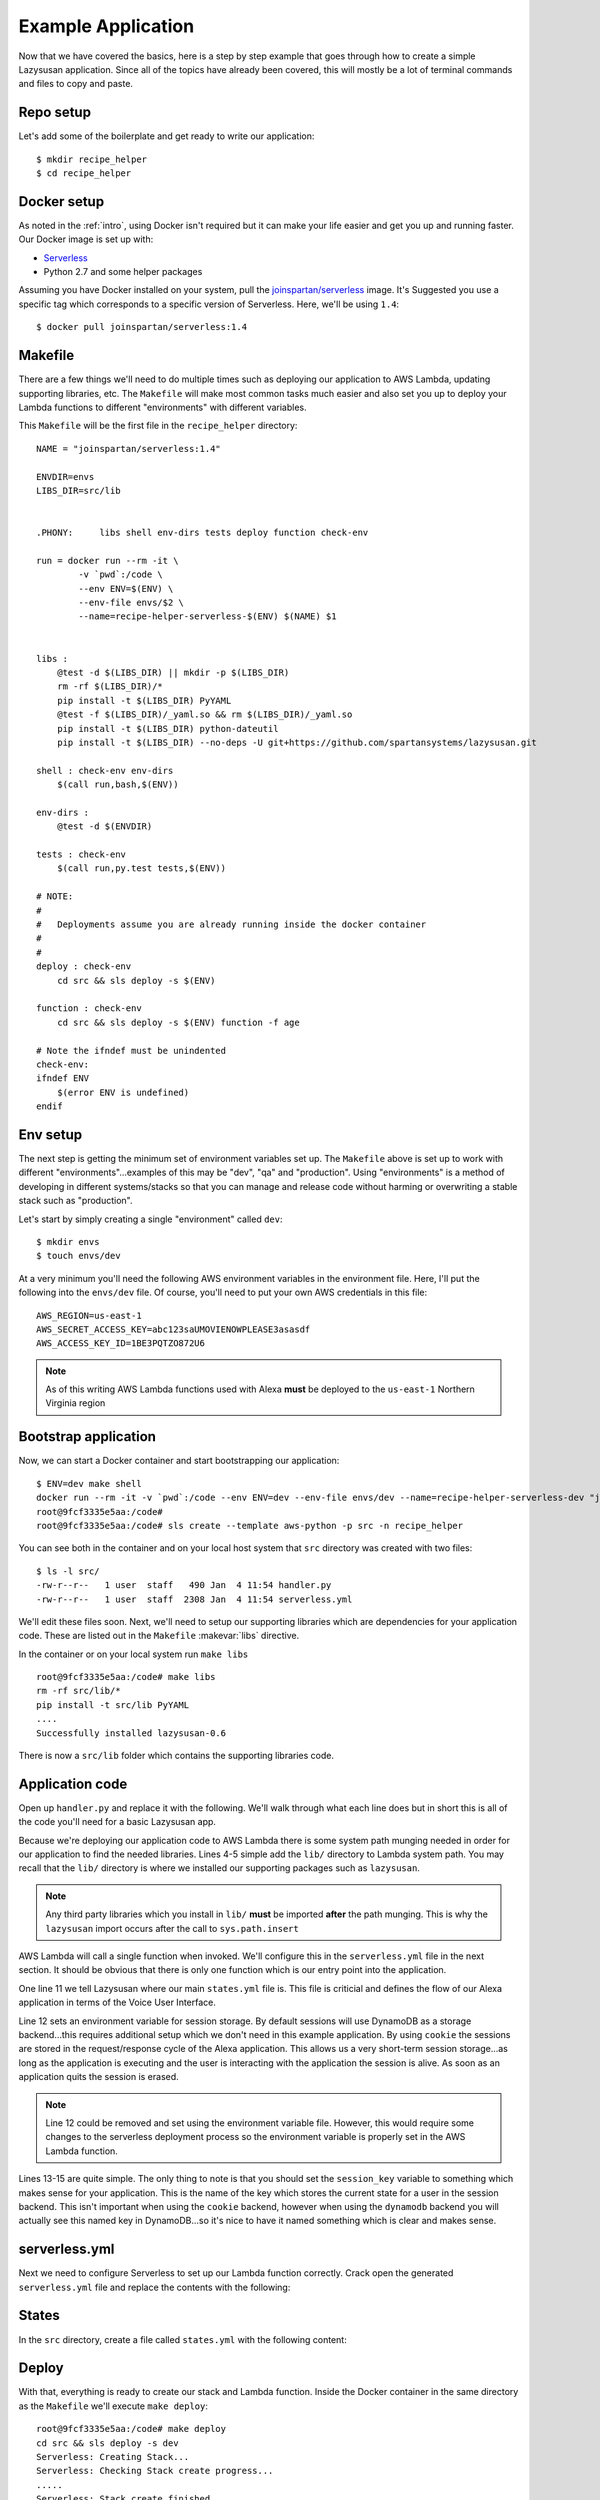 .. _example_app:

===============================
Example Application
===============================

Now that we have covered the basics, here is a step by step example that goes
through how to create a simple Lazysusan application. Since all of the topics have
already been covered, this will mostly be a lot of terminal commands and files
to copy and paste.


Repo setup
=============

Let's add some of the boilerplate and get ready to write our application:

::

    $ mkdir recipe_helper
    $ cd recipe_helper


Docker setup
=====================

As noted in the :ref:`intro`, using Docker isn't required but it can make your life easier and get
you up and running faster. Our Docker image is set up with:

- `Serverless`_
- Python 2.7 and some helper packages

Assuming you have Docker installed on your system, pull the `joinspartan/serverless`_ image. It's
Suggested you use a specific  tag which corresponds to a specific version of Serverless. Here,
we'll be using ``1.4``:

::

    $ docker pull joinspartan/serverless:1.4


Makefile
===============

There are a few things we'll need to do multiple times such as deploying our application to AWS
Lambda, updating supporting libraries, etc. The ``Makefile`` will make most common tasks much
easier and also set you up to deploy your Lambda functions to different "environments" with
different variables.

This ``Makefile`` will be the first file in the ``recipe_helper`` directory:

::

    NAME = "joinspartan/serverless:1.4"

    ENVDIR=envs
    LIBS_DIR=src/lib


    .PHONY:	libs shell env-dirs tests deploy function check-env

    run = docker run --rm -it \
            -v `pwd`:/code \
            --env ENV=$(ENV) \
            --env-file envs/$2 \
            --name=recipe-helper-serverless-$(ENV) $(NAME) $1


    libs :
        @test -d $(LIBS_DIR) || mkdir -p $(LIBS_DIR)
        rm -rf $(LIBS_DIR)/*
        pip install -t $(LIBS_DIR) PyYAML
        @test -f $(LIBS_DIR)/_yaml.so && rm $(LIBS_DIR)/_yaml.so
        pip install -t $(LIBS_DIR) python-dateutil
        pip install -t $(LIBS_DIR) --no-deps -U git+https://github.com/spartansystems/lazysusan.git

    shell : check-env env-dirs
        $(call run,bash,$(ENV))

    env-dirs :
        @test -d $(ENVDIR)

    tests : check-env
        $(call run,py.test tests,$(ENV))

    # NOTE:
    #
    # 	Deployments assume you are already running inside the docker container
    #
    #
    deploy : check-env
        cd src && sls deploy -s $(ENV)

    function : check-env
        cd src && sls deploy -s $(ENV) function -f age

    # Note the ifndef must be unindented
    check-env:
    ifndef ENV
        $(error ENV is undefined)
    endif


Env setup
===========

The next step is getting the minimum set of environment variables set up.  The ``Makefile`` above
is set up to work with different "environments"...examples of this may be "dev", "qa" and
"production". Using "environments" is a method of developing in different systems/stacks so that
you can manage and release code without harming or overwriting a stable stack such as "production".

Let's start by simply creating a single "environment" called ``dev``:

::

    $ mkdir envs
    $ touch envs/dev

At a very minimum you'll need the following AWS environment variables in the environment file.
Here, I'll put the following into the ``envs/dev`` file. Of course, you'll need to put your own AWS
credentials in this file:

::

    AWS_REGION=us-east-1
    AWS_SECRET_ACCESS_KEY=abc123saUMOVIENOWPLEASE3asasdf
    AWS_ACCESS_KEY_ID=1BE3PQTZO872U6

.. note::

   As of this writing AWS Lambda functions used with Alexa **must** be deployed to the
   ``us-east-1`` Northern Virginia region


Bootstrap application
======================

Now, we can start a Docker container and start bootstrapping our application:

::

    $ ENV=dev make shell
    docker run --rm -it -v `pwd`:/code --env ENV=dev --env-file envs/dev --name=recipe-helper-serverless-dev "joinspartan/serverless:1.4" bash
    root@9fcf3335e5aa:/code#
    root@9fcf3335e5aa:/code# sls create --template aws-python -p src -n recipe_helper

You can see both in the container and on your local host system that ``src`` directory was created
with two files:

::

    $ ls -l src/
    -rw-r--r--   1 user  staff   490 Jan  4 11:54 handler.py
    -rw-r--r--   1 user  staff  2308 Jan  4 11:54 serverless.yml

We'll edit these files soon.  Next, we'll need to setup our supporting libraries which are dependencies for your application
code.  These are listed out in the ``Makefile`` :makevar:`libs` directive.

In the container or on your local system run ``make libs``

::

    root@9fcf3335e5aa:/code# make libs
    rm -rf src/lib/*
    pip install -t src/lib PyYAML
    ....
    Successfully installed lazysusan-0.6

There is now a ``src/lib`` folder which contains the supporting libraries code.


Application code
=======================

Open up ``handler.py`` and replace it with the following.  We'll walk through what each line does
but in short this is all of the code you'll need for a basic Lazysusan app.

.. code-block:: python
   :linenos:

   import os
   import sys

   CWD = os.path.dirname(os.path.realpath(__file__))
   sys.path.insert(0, os.path.join(CWD, "lib"))

   from lazysusan import LazySusanApp


   def main(event, lambda_context):
       state_path = os.path.join(CWD, "states.yml")
       os.environ["LAZYSUSAN_SESSION_STORAGE_BACKEND"] = "cookie"
       app = LazySusanApp(state_path, session_key="FRIED_EGGS_STATE")
       response = app.handle(event)
       return response

Because we're deploying our application code to AWS Lambda there is some system path munging needed
in order for our application to find the needed libraries.  Lines 4-5 simple add the ``lib/``
directory to Lambda system path. You may recall that the ``lib/`` directory is where we installed
our supporting packages such as ``lazysusan``.

.. note::

   Any third party libraries which you install in ``lib/`` **must** be imported **after** the path
   munging. This is why the ``lazysusan`` import occurs after the call to ``sys.path.insert``


AWS Lambda will call a single function when invoked.  We'll configure this in the
``serverless.yml`` file in the next section.  It should be obvious that there is only one function
which is our entry point into the application.

One line 11 we tell Lazysusan where our main ``states.yml`` file is.  This file is criticial and
defines the flow of our Alexa application in terms of the Voice User Interface.

Line 12 sets an environment variable for session storage. By default sessions will use DynamoDB as
a storage backend...this requires additional setup which we don't need in this example application.
By using ``cookie`` the sessions are stored in the request/response cycle of the Alexa application.
This allows us a very short-term session storage...as long as the application is executing and the
user is interacting with the application the session is alive. As soon as an application quits the
session is erased.

.. note::

  Line 12 could be removed and set using the environment variable file. However,
  this would require some changes to the serverless deployment process so the
  environment variable is properly set in the AWS Lambda function.

Lines 13-15 are quite simple.  The only thing to note is that you should set the ``session_key``
variable to something which makes sense for your application.  This is the name of the key which
stores the current state for a user in the session backend. This isn't important when using the
``cookie`` backend, however when using the ``dynamodb`` backend you will actually see this named
key in DynamoDB...so it's nice to have it named something which is clear and makes sense.


serverless.yml
====================

Next we need to configure Serverless to set up our Lambda function correctly.  Crack open the
generated ``serverless.yml`` file and replace the contents with the following:

.. code-block:: yaml
   :linenos:

   service: Recipes

   provider:
     name: aws
     runtime: python2.7
     region: ${env:AWS_REGION}
     memorySize: 128

   package:
     exclude:
       - "**/*.pyc"
       - "**/*.swp"

   functions:
     recipes:
       handler: handler.main
       events:
         - alexaSkill


States
=========

In the ``src`` directory, create a file called ``states.yml`` with the following
content:

.. code-block:: yaml
  :linenos:

  initialState:
    response:
      shouldEndSession: false
      outputSpeech:
        type: SSML
        ssml: >
          <speak>
            Welcome to simple recipe helper. Would you like to make some scrambled
            eggs?
          </speak>
      reprompt:
        type: SSML
        ssml: >
          <speak>
            Would you like to make some scrambled eggs?
          </speak>
    branches:
      AMAZON.YesIntent: ingredientsScrambledEggs
      default: goodBye

  ingredientsScrambledEggs:
    response:
      shouldEndSession: false
      outputSpeech:
        type: SSML
        ssml: >
          <speak>
            For this recipe you will need a non stick frying pan, a spatula, a
            bowl, a fork, and 2 eggs. Have you located all of these and are you
            ready to begin?
          </speak>
      reprompt:
        type: SSML
        ssml: >
          <speak>
            For this recipe you will need a non stick frying pan, a spatula, a
            bowl, a fork, and 2 eggs. Have you located all of these and are you
            ready to begin?
          </speak>
    branches:
      AMAZON.YesIntent: stepOneScrambledEggs
      AMAZON.NoIntent: ingredientsScrambledEggs
      default: goodBye

  stepOneScrambledEggs:
    response:
      shouldEndSession: false
      outputSpeech:
        type: SSML
        ssml: >
          <speak>
            Without getting the egg shell into the bowl, crack the first egg into
            the bowl.
            <break time="3s" />
            Repeat this for the second egg.
            <break time="3s" />
            Are you ready for the next step?
          </speak>
      reprompt:
        type: SSML
        ssml: >
          <speak>
            Without getting the egg shell into the bowl, crack the first egg into
            the bowl.
            <break time="3s" />
            Repeat this for the second egg.
            <break time="3s" />
            Are you ready for the next step?
          </speak>
    branches:
      AMAZON.YesIntent: stepTwoScrambledEggs
      AMAZON.NoIntent: stepOneScrambledEggs
      default: goodBye

  stepTwoScrambledEggs:
    response:
      shouldEndSession: false
      outputSpeech:
        type: SSML
        ssml: >
          <speak>
            Take the fork and whisk the eggs in the bowl until the egg yolks are
            mixed with the egg whites.
            <break time="5s" />
            Are you ready for the next step?
          </speak>
      reprompt:
        type: SSML
        ssml: >
          <speak>
            Take the fork and whisk the eggs in the bowl until the egg yolks are
            mixed with the egg whites.
            <break time="5s" />
            Are you ready for the next step?
          </speak>
    branches:
      AMAZON.YesIntent: stepThreeScrambledEggs
      AMAZON.NoIntent: stepTwoScrambledEggs
      default: goodBye

  stepThreeScrambledEggs:
    response:
      shouldEndSession: false
      outputSpeech:
        type: SSML
        ssml: >
          <speak>
            Pour the beaten eggs into the non stick frying pan.
            <break time="5s" />
            Are you ready for the next step?
          </speak>
      reprompt:
        type: SSML
        ssml: >
          <speak>
            Pour the beaten eggs into the non stick frying pan.
            <break time="5s" />
            Are you ready for the next step?
          </speak>
    branches:
      AMAZON.YesIntent: stepFourScrambledEggs
      AMAZON.NoIntent: stepThreeScrambledEggs
      default: goodBye

  stepFourScrambledEggs:
    response:
      shouldEndSession: false
      outputSpeech:
        type: SSML
        ssml: >
          <speak>
            Take the non stick frying pan and place it on one of the eyes of your
            cook top. Make sure to turn on the eye to low heat.
            <break time="5s" />
            Are you ready for the next step?
          </speak>
      reprompt:
        type: SSML
        ssml: >
          <speak>
            Take the non stick frying pan and place it on one of the eyes of your
            cook top. Make sure to turn on the eye to low heat.
            <break time="5s" />
            Are you ready for the next step?
          </speak>
    branches:
      AMAZON.YesIntent: stepFiveScrambledEggs
      AMAZON.NoIntent: stepFourScrambledEggs
      default: goodBye

  stepFiveScrambledEggs:
    response:
      shouldEndSession: false
      outputSpeech:
        type: SSML
        ssml: >
          <speak>
            Occasionally stir and flip the eggs in the frying pan with your
            spatula to make sure they cook evenly while slightly increasing the
            heat of the cooking eye once every minute.
            <break time="5s" />
            Are you ready for the next step?
          </speak>
      reprompt:
        type: SSML
        ssml: >
          <speak>
            Occasionally stir and flip the eggs in the frying pan with your
            spatula to make sure they cook evenly while slightly increasing the
            heat of the cooking eye once every minute.
            <break time="5s" />
            Are you ready for the next step?
          </speak>
    branches:
      AMAZON.YesIntent: stepSixScrambledEggs
      AMAZON.NoIntent: stepFiveScrambledEggs
      default: goodBye

  stepSixScrambledEggs:
    response:
      shouldEndSession: true
      outputSpeech:
        type: SSML
        ssml: >
          <speak>
            The scrambled eggs will be done when they are no longer runny. When
            they are done, transfer them to a plate and enjoy.
            <break time="5s" />
            Thanks for trying simple recipe helper.
          </speak>

  goodBye:
    response:
      shouldEndSession: true
      outputSpeech:
        type: SSML
        ssml: >
          <speak>
            Thanks for trying simple recipe helper.
          </speak>


Deploy
===========

With that, everything is ready to create our stack and Lambda function. Inside the Docker container
in the same directory as the ``Makefile`` we'll execute ``make deploy``:

::

    root@9fcf3335e5aa:/code# make deploy
    cd src && sls deploy -s dev
    Serverless: Creating Stack...
    Serverless: Checking Stack create progress...
    .....
    Serverless: Stack create finished...
    Serverless: Packaging service...
    Serverless: Uploading CloudFormation file to S3...
    Serverless: Uploading service .zip file to S3 (272.67 KB)...
    Serverless: Updating Stack...
    Serverless: Checking Stack update progress...
    ...................
    Serverless: Stack update finished...
    Service Information
    service: Recipes
    stage: dev
    region: us-east-1
    api keys:
      None
    endpoints:
      None
    functions:
      Recipes-dev-recipes: arn:aws:lambda:us-east-1:234123421348:function:Recipes-dev-recipes

Make note of the Lambda ``arn`` in the last line. This is the ``arn`` which you'll need to plug
into your Alexa skill's "Configuraton -> Endpoint"


Iteration
============

Once the initial deploy is done you'll likely be updating code and need to redeploy. This can be
accomplished by using the ``make function`` target.  This will re-upload your application code to
the Lambda function and takes 5-10 seconds usually.

If you make any changes to the actual stack, (i.e., adding a DynamoDB table, updating an envrionment
variable, or the like) you'll want to do an ``make deploy`` again.


Configuring Alexa
==================

At this point your backend system is fully ready to handle Alexa requests. Provided your Alexa app
is configured correctly in the Amazon Developer portal everything should be working.


Cloud Watch
===========

If you have the ``LAZYSUSAN_LOG_LEVEL`` environment variable for your AWS Lambda
function set to ``logging.INFO`` you will be able to read fairly detailed logs
that have been created by your Alexa skill.

.. _Serverless: https://serverless.com
.. _joinspartan/serverless: https://hub.docker.com/r/joinspartan/serverless/
